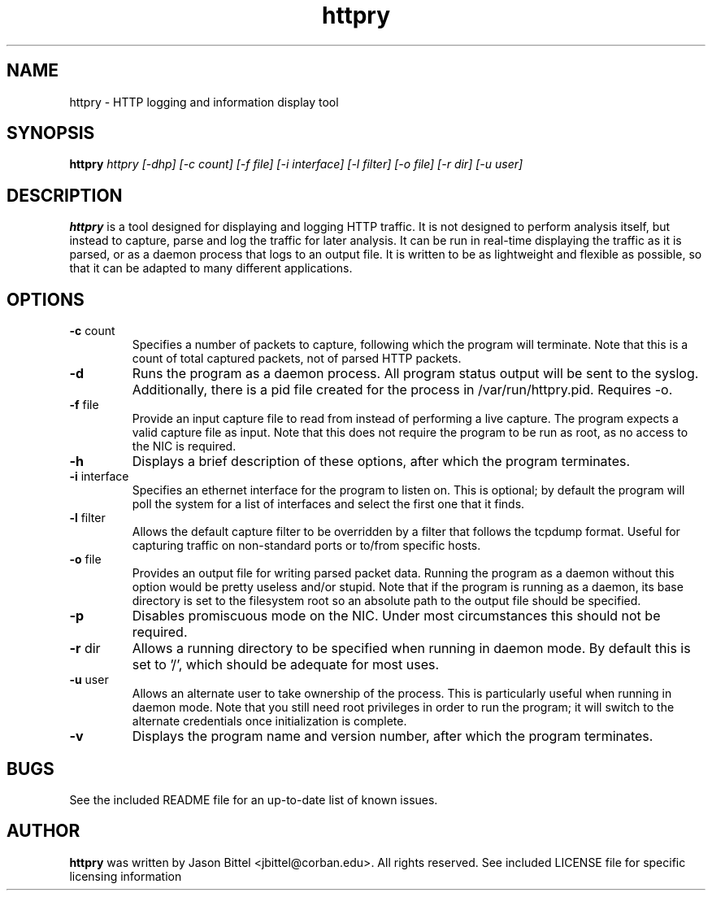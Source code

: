 .TH httpry 1 2005-9-17
.SH NAME
httpry - HTTP logging and information display tool
.SH SYNOPSIS
.B httpry
.I httpry [-dhp] [-c count] [-f file] [-i interface] [-l filter] [-o file] [-r dir] [-u user]
.br
.SH DESCRIPTION
.PP
.B httpry
is a tool designed for displaying and logging HTTP traffic. It is not designed to
perform analysis itself, but instead to capture, parse and log the traffic for later
analysis. It can be run in real-time displaying the traffic as it is parsed, or as a
daemon process that logs to an output file. It is written to be as lightweight and
flexible as possible, so that it can be adapted to many different applications.
.SH OPTIONS
.TP
\fB-c\fR count
Specifies a number of packets to capture, following which the
program will terminate. Note that this is a count of total captured packets, not
of parsed HTTP packets.
.TP
\fB-d\fR
Runs the program as a daemon process. All program status output will be
sent to the syslog. Additionally, there is a pid file created for the process in
/var/run/httpry.pid. Requires -o.
.TP
\fB-f\fR file
Provide an input capture file to read from instead of performing a
live capture. The program expects a valid capture file as input. Note that this
does not require the program to be run as root, as no access to the NIC is
required.
.TP
\fB-h\fR
Displays a brief description of these options, after which the program terminates.
.TP
\fB-i\fR interface
Specifies an ethernet interface for the program to listen on.
This is optional; by default the program will poll the system for a list of
interfaces and select the first one that it finds.
.TP
\fB-l\fR filter
Allows the default capture filter to be overridden by a filter
that follows the tcpdump format. Useful for capturing traffic on non-standard
ports or to/from specific hosts.
.TP
\fB-o\fR file
Provides an output file for writing parsed packet data. Running the
program as a daemon without this option would be pretty useless and/or stupid.
Note that if the program is running as a daemon, its base directory is set to
the filesystem root so an absolute path to the output file should be specified.
.TP
\fB-p\fR
Disables promiscuous mode on the NIC. Under most circumstances this should
not be required.
.TP
\fB-r\fR dir
Allows a running directory to be specified when running in daemon mode. By default
this is set to '/', which should be adequate for most uses.
.TP
\fB-u\fR user
Allows an alternate user to take ownership of the process. This is
particularly useful when running in daemon mode. Note that you still need root
privileges in order to run the program; it will switch to the alternate
credentials once initialization is complete.
.TP
\fB-v\fR
Displays the program name and version number, after which the program terminates.
.SH BUGS
See the included README file for an up-to-date list of known issues.
.SH AUTHOR
.B httpry
was written by Jason Bittel <jbittel@corban.edu>. All rights reserved.
See included LICENSE file for specific licensing information
